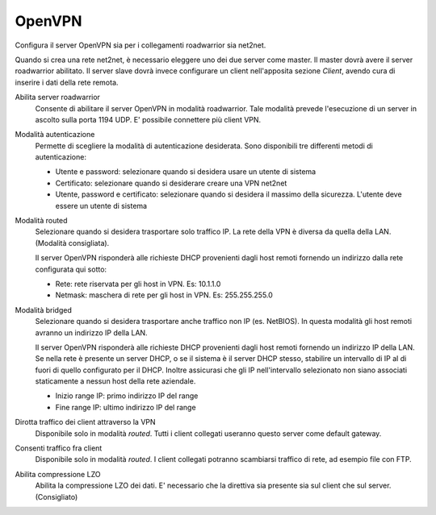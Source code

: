 .. --initial-header-level=2

OpenVPN
=======

Configura il server OpenVPN sia per i collegamenti roadwarrior sia
net2net.

Quando si crea una rete net2net, è necessario eleggere uno dei due
server come master.  Il master dovrà avere il server roadwarrior
abilitato.  Il server slave dovrà invece configurare un client
nell'apposita sezione *Client*, avendo cura di inserire i dati della
rete remota.

Abilita server roadwarrior
    Consente di abilitare il server OpenVPN in modalità roadwarrior.
    Tale modalità prevede l'esecuzione di un server in ascolto sulla
    porta 1194 UDP. E' possibile connettere più client VPN.

Modalità autenticazione
    Permette di scegliere la modalità di autenticazione desiderata.
    Sono disponibili tre differenti metodi di autenticazione:
    
    * Utente e password: selezionare quando si desidera usare un
      utente di sistema
    * Certificato: selezionare quando si desiderare creare una VPN
      net2net
    * Utente, password e certificato: selezionare quando si desidera
      il massimo della sicurezza. L'utente deve essere un utente di
      sistema

Modalità routed
    Selezionare quando si desidera trasportare solo traffico IP. La
    rete della VPN è diversa da quella della LAN. (Modalità
    consigliata).

    Il server OpenVPN risponderà alle richieste DHCP provenienti dagli
    host remoti fornendo un indirizzo dalla rete configurata qui
    sotto:

    * Rete: rete riservata per gli host in VPN. Es: 10.1.1.0
    * Netmask: maschera di rete per gli host in VPN. Es: 255.255.255.0

Modalità bridged
    Selezionare quando si desidera trasportare anche traffico non IP
    (es. NetBIOS). In questa modalità gli host remoti avranno un
    indirizzo IP della LAN.

    Il server OpenVPN risponderà alle richieste DHCP provenienti dagli
    host remoti fornendo un indirizzo IP della LAN.  Se nella rete è
    presente un server DHCP, o se il sistema è il server DHCP stesso,
    stabilire un intervallo di IP al di fuori di quello configurato
    per il DHCP.  Inoltre assicurasi che gli IP nell'intervallo
    selezionato non siano associati staticamente a nessun host della
    rete aziendale.

    * Inizio range IP: primo indirizzo IP del range
    * Fine range IP: ultimo indirizzo IP del range

Dirotta traffico dei client attraverso la VPN
    Disponibile solo in modalità *routed*.  Tutti i client collegati
    useranno questo server come default gateway.

Consenti traffico fra client
    Disponibile solo in modalità *routed*.  I client collegati
    potranno scambiarsi traffico di rete, ad esempio file con FTP.

Abilita compressione LZO
    Abilita la compressione LZO dei dati. E' necessario che la direttiva
    sia presente sia sul client che sul server. (Consigliato)

